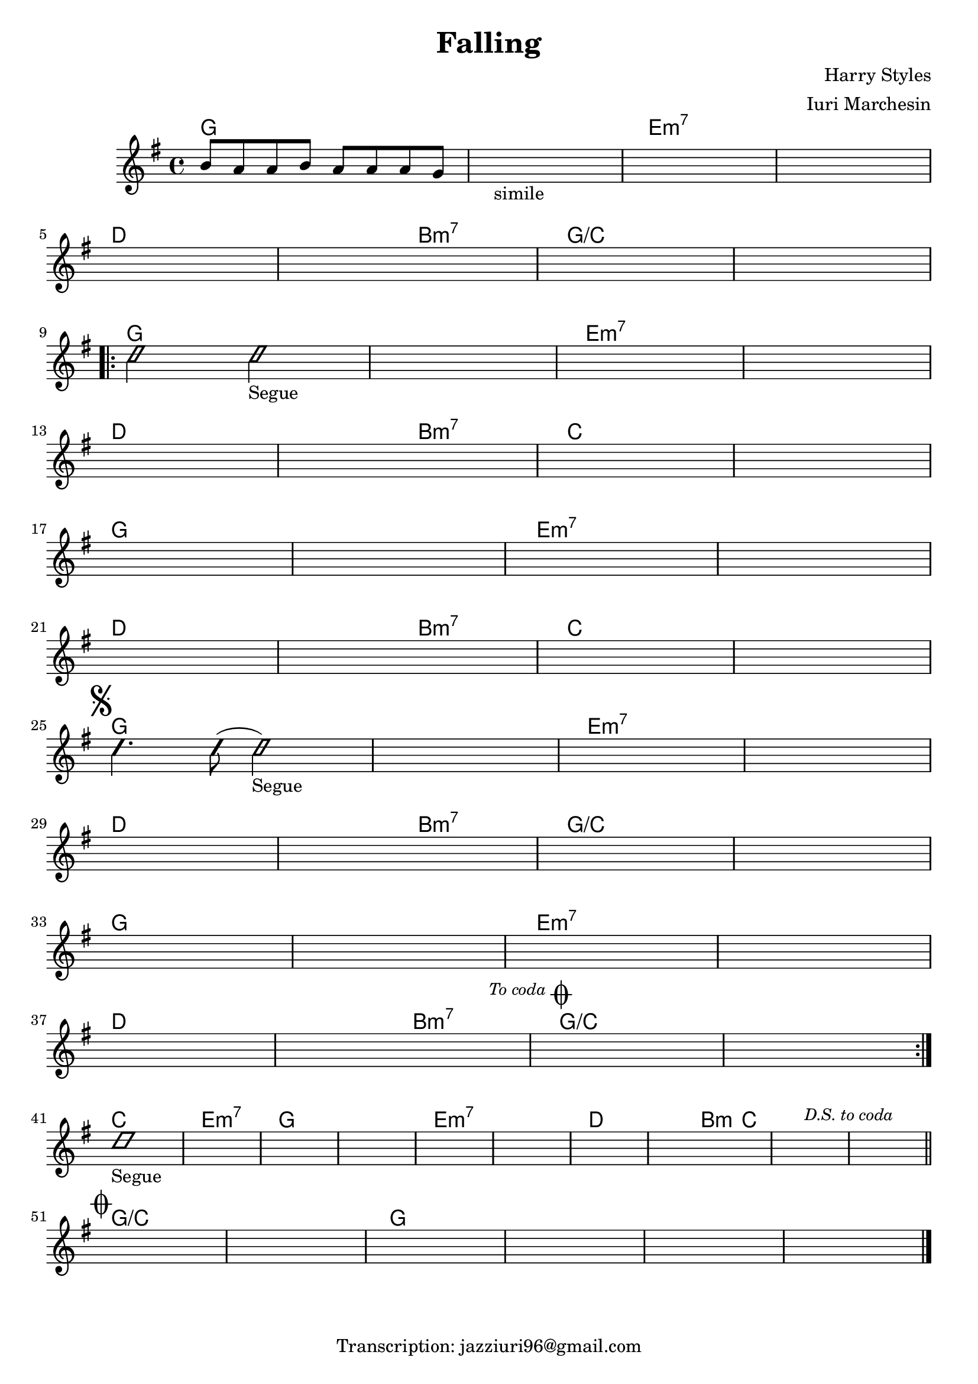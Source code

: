 \header {
  title = "Falling"
  composer = "Harry Styles"
  arranger = "Iuri Marchesin"
  tagline = "Transcription: jazziuri96@gmail.com"
}

obbligato =
\transpose e g{
\relative c' {
  \time 4/4
  \clef treble
  \key e \major
  gis'8 fis fis gis fis fis fis e
  \once \hideNotes r1_"simile"
  \once \hideNotes r1
  \once \hideNotes r1
  \once \hideNotes r1
  \once \hideNotes r1
  \once \hideNotes r1
  \once \hideNotes r1
  \improvisationOn
  b'2 b2_"Segue"
  \improvisationOff
  \once \hideNotes r1
  \once \hideNotes r1
  \once \hideNotes r1
  \once \hideNotes r1
  \once \hideNotes r1
  \once \hideNotes r1
  \once \hideNotes r1
  \once \hideNotes r1
  \once \hideNotes r1
  \once \hideNotes r1
  \once \hideNotes r1
  \once \hideNotes r1
  \once \hideNotes r1
  \once \hideNotes r1
  \once \hideNotes r1
  \improvisationOn
  b4. b8( b2_"Segue")
  \improvisationOff
  \once \hideNotes r1
  \once \hideNotes r1
  \once \hideNotes r1
  \once \hideNotes r1
  \once \hideNotes r1
  \once \hideNotes r1
  \once \hideNotes r1
  \once \hideNotes r1
  \once \hideNotes r1
  \once \hideNotes r1
  \once \hideNotes r1
  \once \hideNotes r1
  \once \hideNotes r1
  \once \hideNotes r1
  \once \hideNotes r1
  \improvisationOn
  b1_"Segue"
  \improvisationOff
  \once \hideNotes r1
  \once \hideNotes r1
  \once \hideNotes r1
  \once \hideNotes r1
  \once \hideNotes r1
  \once \hideNotes r1
  \once \hideNotes r1
  \once \hideNotes r1
  \once \hideNotes r1
  \once \hideNotes r1
  \once \hideNotes r1
  \once \hideNotes r1
  \once \hideNotes r1
  \once \hideNotes r1
  \once \hideNotes r1
  
}
}

armonie =
\transpose e g { 
\chordmode {
  e1
  e
  cis:m7
  cis:m7 \break
  b %5
  b2 gis:m7
  e1/a
  e/a \break
  \repeat volta 2 {
  e %qui inizia il ritornello
  e %10
  cis:m7
  cis:m7 \break
  b
  b2 gis:m7
  a1 %15
  a \break
  e
  e
  cis:m7
  cis:m7 \break %20
  b
  b2 gis:m7
  a1
  a \mark \markup { \musicglyph "scripts.segno" } \break %segno
  e %25
  e
  cis:m7
  cis:m7 \break
  b
  b2 gis:m7 %30
  e1/a
  e/a \break
  e
  e
  cis:m7 %35
  cis:m7 \break
  b 
  b2 gis:m7 \mark \markup {\italic \small "To coda" \musicglyph "scripts.coda" } %to coda
  e1/a
  e/a \break %ritornello %40
  }
  a
  cis:m7
  e %45
  e
  cis:m7
  cis:m7
  b
  b2 gis4:m a %50
  a1 \mark \markup {\italic \small "D.S. to coda" }
  a \mark \markup { \musicglyph "scripts.coda" } \bar "||" \break %ds to coda
  e/a %coda
  e/a
  e %55
  e
  e
  e \bar "|."

}
}


\score {
  <<
    \new ChordNames {
    \set chordChanges = ##t
    \armonie
    }
    \new Staff \obbligato
  >>
  \layout {}
  \midi {}
}